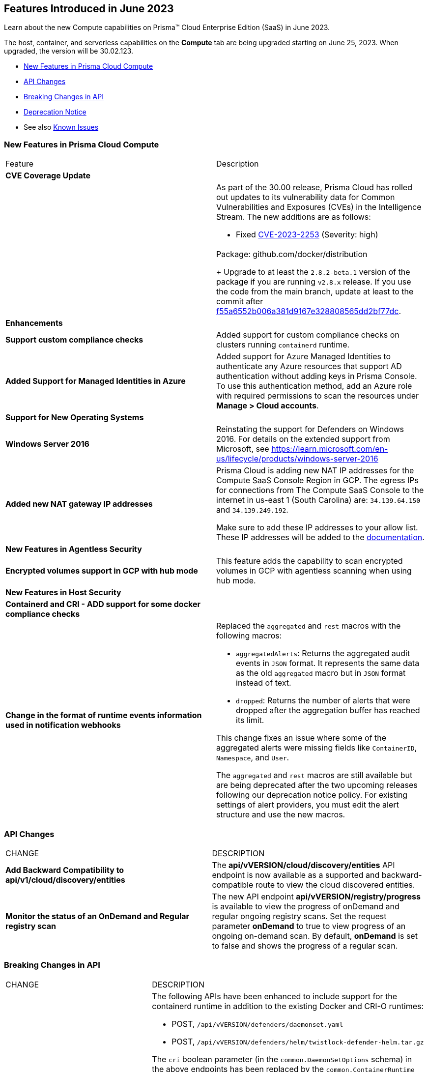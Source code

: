 [#id-june2023]
== Features Introduced in June 2023

Learn about the new Compute capabilities on Prisma™ Cloud Enterprise Edition (SaaS) in June 2023.

The host, container, and serverless capabilities on the *Compute* tab are being upgraded starting on June 25, 2023. When upgraded, the version will be 30.02.123.

//TBD: This release includes fixes, and there are no new features in this release.

* xref:#new-features-prisma-cloud-compute[New Features in Prisma Cloud Compute]
* xref:#api-changes[API Changes]
* xref:#breaking-api-changes[Breaking Changes in API]
* xref:#deprecation-notice[Deprecation Notice]
//* xref:#id-backward-compatibility[Backward Compatibility for New Features]
//* xref:#end-of-support[End of Support Notifications]
* See also xref:prisma-cloud-compute-known-issues.adoc[Known Issues]

[#new-features-prisma-cloud-compute]
=== New Features in Prisma Cloud Compute

[cols="50%a,50%a"]
|===
|Feature
|Description

[#cve-coverage]
2+|*CVE Coverage Update*

|
| As part of the 30.00 release, Prisma Cloud has rolled out updates to its vulnerability data for Common Vulnerabilities and Exposures (CVEs) in the Intelligence Stream. The new additions are as follows:

//CWP-48440
* Fixed https://nvd.nist.gov/vuln/detail/CVE-2023-2253[CVE-2023-2253] (Severity: high) || Package: github.com/docker/distribution
+
Upgrade to at least the `2.8.2-beta.1` version of the package if you are running `v2.8.x` release. If you use the code from the main branch, update at least to the commit after https://github.com/distribution/distribution/commit/f55a6552b006a381d9167e328808565dd2bf77dc[f55a6552b006a381d9167e328808565dd2bf77dc].

[#enhancements]
2+|*Enhancements*

//CWP-34539
|*Support custom compliance checks*
|Added support for custom compliance checks on clusters running `containerd` runtime.

//CWP-44813
|*Added Support for Managed Identities in Azure*
|Added support for Azure Managed Identities to authenticate any Azure resources that support AD authentication without adding keys in Prisma Console.
To use this authentication method, add an Azure role with required permissions to scan the resources under *Manage > Cloud accounts*.

2+|*Support for New Operating Systems*

//CWP-48511
|*Windows Server 2016*
|Reinstating the support for Defenders on Windows 2016. For details on the extended support from Microsoft, see https://learn.microsoft.com/en-us/lifecycle/products/windows-server-2016

//RLP-104114
|*Added new NAT gateway IP addresses*
|Prisma Cloud is adding new NAT IP addresses for the Compute SaaS Console Region in GCP. The egress IPs for connections from The Compute SaaS Console to the internet in us-east 1 (South Carolina) are:
`34.139.64.150` and `34.139.249.192`.

Make sure to add these IP addresses to your allow list.
These IP addresses will be added to the https://docs.paloaltonetworks.com/prisma/prisma-cloud/prisma-cloud-admin/get-started-with-prisma-cloud/enable-access-prisma-cloud-console#id7cb1c15c-a2fa-4072-b074-063158eeec08_idcb6d3cd4-d1bf-450a-b0ec-41c23a4d4280[documentation].

2+|*New Features in Agentless Security*

//CWP-46871
|*Encrypted volumes support in GCP with hub mode*
|This feature adds the capability to scan encrypted volumes in GCP with agentless scanning when using hub mode.

2+|*New Features in Host Security*

//CWP-47766
|*Containerd and CRI - ADD support for some docker compliance checks*
|

|*Change in the format of runtime events information used in notification webhooks*
|Replaced the `aggregated` and `rest` macros with the following macros:

* `aggregatedAlerts`: Returns the aggregated audit events in `JSON` format. It represents the same data as the old `aggregated` macro but in `JSON` format instead of text.

* `dropped`: Returns the number of alerts that were dropped after the aggregation buffer has reached its limit.

This change fixes an issue where some of the aggregated alerts were missing fields like `ContainerID`, `Namespace`, and `User`.

The `aggregated` and `rest` macros are still available but are being deprecated after the two upcoming releases following our deprecation notice policy.
For existing settings of alert providers, you must edit the alert structure and use the new macros.

|===

[#api-changes]
=== API Changes
[cols="49%a,51%a"]
|===
|CHANGE
|DESCRIPTION


//CWP-48536
|*Add Backward Compatibility to api/v1/cloud/discovery/entities*
|The *api/vVERSION/cloud/discovery/entities* API endpoint is now available as a supported and backward-compatible route to view the cloud discovered entities.

//CWP-45206
|*Monitor the status of an OnDemand and Regular registry scan*
|The new API endpoint *api/vVERSION/registry/progress* is available to view the progress of onDemand and regular ongoing registry scans. Set the request parameter *onDemand* to true to view progress of an ongoing on-demand scan. By default, *onDemand* is set to false and shows the progress of a regular scan.

|===

[#breaking-api-changes]
=== Breaking Changes in API
[cols="49%a,51%a"]
|===
|CHANGE
|DESCRIPTION


//CWP-48451
|*Defender APIs modified to support the containerd runtime*
|The following APIs have been enhanced to include support for the containerd runtime in addition to the existing Docker and CRI-O runtimes: 

* POST, `/api/vVERSION/defenders/daemonset.yaml`

* POST, `/api/vVERSION/defenders/helm/twistlock-defender-helm.tar.gz`

The `cri` boolean parameter (in the `common.DaemonSetOptions` schema) in the above endpoints has been replaced by the `common.ContainerRuntime` schema in the 30.02 release, as shown below:

*Old (30.01 and earlier releases)* 

[source,json]
----
"cri": {
"description": "Indicates that Defender uses CRI instead of docker.\n",
"type": "boolean"
}
----

*New (in release 30.02)*
[source,json]
----
"containerRuntime": 
{
    "$ref": "#/components/schemas/common.ContainerRuntime"
},

"common.ContainerRuntime": 
{
    "description": "Represents the supported container runtime types",
    "enum": [
                [
                    "docker",
                    "containerd",
                    "crio"
                ]
            ],

    "type": "string"
}
----

This change is applicable from the 30.02 release and is backward compatible. 

IMPORTANT: You must update existing scripts that use either of the two endpoints when you upgrade to 30.02 or a future release.

|===

[#deprecation-notice]
=== Deprecation Notice
[cols="49%a,51%a"]
|===

//CWP-49167
|*Cloud Native Network Segmentation (CNNS) Deprecation Notice*
|The ability to create CNNS policies that Defenders use to limit traffic from containers and hosts is being deprecated. The configuration settings on the console (*Compute > Defend > CNNS*) and the  corresponding APIs for CNNS will be removed in the next major release.
Radar has a container and a host view, where you can view the network topology for your containerized apps and hosts respectively, and this will continue to be available.

List of deprecated API endpoints:

* PUT, `/api/v<VERSION>/policies/firewall/network/container`

* GET, `/api/v<VERSION>/policies/firewall/network`

* GET, `/api/v<VERSION>/audits/firewall/network/container/download`

* GET, `/api/v<VERSION>/audits/firewall/network/container`

* GET, `/api/v<VERSION>/audits/firewall/network/host/download`

* GET, `/api/v<VERSION>/audits/firewall/network/host`

//CWP-43837
|*Upcoming deprecation of macros used for runtime events webhooks*
|Following our deprecation policy, the `aggregated` and `rest` macros will be deprecated.
For the existing webhook alerts, you can edit the custom JSON body and replace `#aggregated` macro with `#aggregatedAlerts` and `#rest` macro with `#dropped`.

|===

//[#end-of-support]
//=== End of Support Notifications

//[cols="50%a,50%a"]
//|===
//2+|Notices

//|===

